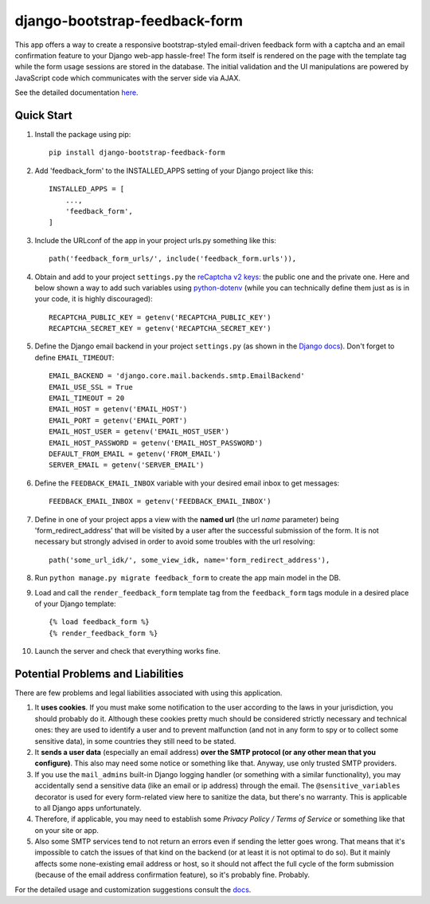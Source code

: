 django-bootstrap-feedback-form
______________________________

This app offers a way to create a responsive bootstrap-styled email-driven feedback form with a captcha and an email confirmation feature to your Django web-app hassle-free! The form itself is rendered on the page with the template tag while the form usage sessions are stored in the database. The initial validation and the UI manipulations are powered by JavaScript code which communicates with the server side via AJAX.

See the detailed documentation `here <https://github.com/ksmvrheee/django-bootstrap-feedback-form/blob/main/docs/index.rst>`_.

Quick Start
-----------
1. Install the package using pip::

    pip install django-bootstrap-feedback-form

2. Add 'feedback_form' to the INSTALLED_APPS setting of your Django project like this::

    INSTALLED_APPS = [
        ...,
        'feedback_form',
    ]

3. Include the URLconf of the app in your project urls.py something like this::

    path('feedback_form_urls/', include('feedback_form.urls')),

4. Obtain and add to your project ``settings.py`` the `reCaptcha v2 keys <https://cloud.google.com/recaptcha/docs/create-key-website>`_: the public one and the private one. Here and below shown a way to add such variables using `python-dotenv <https://github.com/theskumar/python-dotenv>`_ (while you can technically define them just as is in your code, it is highly discouraged)::

    RECAPTCHA_PUBLIC_KEY = getenv('RECAPTCHA_PUBLIC_KEY')
    RECAPTCHA_SECRET_KEY = getenv('RECAPTCHA_SECRET_KEY')

5. Define the Django email backend in your project ``settings.py`` (as shown in the `Django docs <https://docs.djangoproject.com/en/dev/topics/email/>`_). Don't forget to define ``EMAIL_TIMEOUT``::

    EMAIL_BACKEND = 'django.core.mail.backends.smtp.EmailBackend'
    EMAIL_USE_SSL = True
    EMAIL_TIMEOUT = 20
    EMAIL_HOST = getenv('EMAIL_HOST')
    EMAIL_PORT = getenv('EMAIL_PORT')
    EMAIL_HOST_USER = getenv('EMAIL_HOST_USER')
    EMAIL_HOST_PASSWORD = getenv('EMAIL_HOST_PASSWORD')
    DEFAULT_FROM_EMAIL = getenv('FROM_EMAIL')
    SERVER_EMAIL = getenv('SERVER_EMAIL')

6. Define the ``FEEDBACK_EMAIL_INBOX`` variable with your desired email inbox to get messages::

    FEEDBACK_EMAIL_INBOX = getenv('FEEDBACK_EMAIL_INBOX')

7. Define in one of your project apps a view with the **named url** (the url *name* parameter) being 'form_redirect_address' that will be visited by a user after the successful submission of the form. It is not necessary but strongly advised in order to avoid some troubles with the url resolving::

    path('some_url_idk/', some_view_idk, name='form_redirect_address'),

8. Run ``python manage.py migrate feedback_form`` to create the app main model in the DB.

9. Load and call the ``render_feedback_form`` template tag from the ``feedback_form`` tags module in a desired place of your Django template::

    {% load feedback_form %}
    {% render_feedback_form %}

10. Launch the server and check that everything works fine.

Potential Problems and Liabilities
----------------------------------
There are few problems and legal liabilities associated with using this application.

1. It **uses cookies**. If you must make some notification to the user according to the laws in your jurisdiction, you should probably do it. Although these cookies pretty much should be considered strictly necessary and technical ones: they are used to identify a user and to prevent malfunction (and not in any form to spy or to collect some sensitive data), in some countries they still need to be stated.

2. It **sends a user data** (especially an email address) **over the SMTP protocol (or any other mean that you configure)**. This also may need some notice or something like that. Anyway, use only trusted SMTP providers.

3. If you use the ``mail_admins`` built-in Django logging handler (or something with a similar functionality), you may accidentally send a sensitive data (like an email or ip address) through the email. The ``@sensitive_variables`` decorator is used for every form-related view here to sanitize the data, but there's no warranty. This is applicable to all Django apps unfortunately.

4. Therefore, if applicable, you may need to establish some *Privacy Policy / Terms of Service* or something like that on your site or app.

5. Also some SMTP services tend to not return an errors even if sending the letter goes wrong. That means that it's impossible to catch the issues of that kind on the backend (or at least it is not optimal to do so). But it mainly affects some none-existing email address or host, so it should not affect the full cycle of the form submission (because of the email address confirmation feature), so it's probably fine. Probably.

For the detailed usage and customization suggestions consult the `docs <https://github.com/ksmvrheee/django-bootstrap-feedback-form/blob/main/docs/index.rst>`_.
